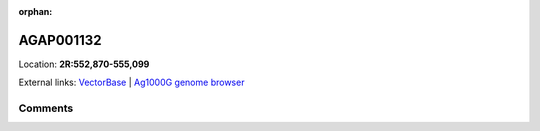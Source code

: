 :orphan:



AGAP001132
==========

Location: **2R:552,870-555,099**





External links:
`VectorBase <https://www.vectorbase.org/Anopheles_gambiae/Gene/Summary?g=AGAP001132>`_ |
`Ag1000G genome browser <https://www.malariagen.net/apps/ag1000g/phase1-AR3/index.html?genome_region=2R:552870-555099#genomebrowser>`_





Comments
--------


.. raw:: html

    <div id="disqus_thread"></div>
    <script>
    
    var disqus_config = function () {
        this.page.identifier = '/gene/AGAP001132';
    };
    
    (function() { // DON'T EDIT BELOW THIS LINE
    var d = document, s = d.createElement('script');
    s.src = 'https://agam-selection-atlas.disqus.com/embed.js';
    s.setAttribute('data-timestamp', +new Date());
    (d.head || d.body).appendChild(s);
    })();
    </script>
    <noscript>Please enable JavaScript to view the <a href="https://disqus.com/?ref_noscript">comments.</a></noscript>


